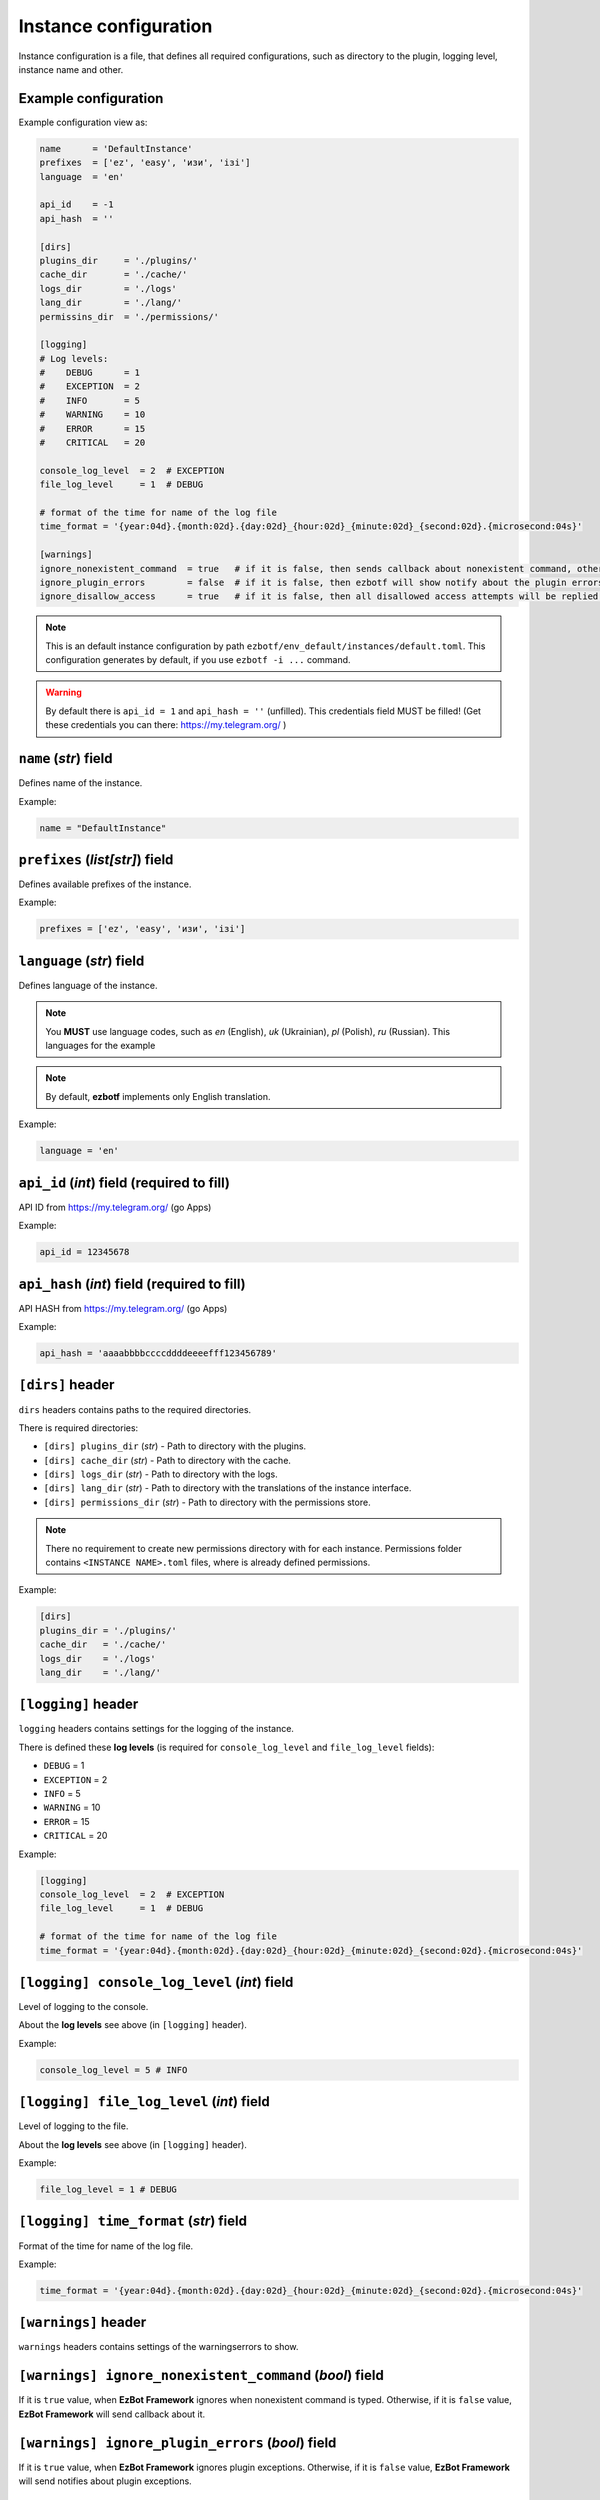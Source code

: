 .. _instance-configuration:

======================
Instance configuration
======================

Instance configuration is a file, that defines all required configurations, such as
directory to the plugin, logging level, instance name and other.

Example configuration
---------------------

Example configuration view as:

.. code-block:: toml

    name      = 'DefaultInstance'
    prefixes  = ['ez', 'easy', 'изи', 'ізі']
    language  = 'en'

    api_id    = -1
    api_hash  = ''

    [dirs]
    plugins_dir     = './plugins/'
    cache_dir       = './cache/'
    logs_dir        = './logs'
    lang_dir        = './lang/'
    permissins_dir  = './permissions/'

    [logging]
    # Log levels:
    #    DEBUG      = 1
    #    EXCEPTION  = 2
    #    INFO       = 5
    #    WARNING    = 10
    #    ERROR      = 15
    #    CRITICAL   = 20

    console_log_level  = 2  # EXCEPTION
    file_log_level     = 1  # DEBUG

    # format of the time for name of the log file
    time_format = '{year:04d}.{month:02d}.{day:02d}_{hour:02d}_{minute:02d}_{second:02d}.{microsecond:04s}'

    [warnings]
    ignore_nonexistent_command  = true   # if it is false, then sends callback about nonexistent command, otherwise do nothing
    ignore_plugin_errors        = false  # if it is false, then ezbotf will show notify about the plugin errors, otherwise do nothing
    ignore_disallow_access      = true   # if it is false, then all disallowed access attempts will be replied to the chat

.. note:: This is an default instance configuration by path ``ezbotf/env_default/instances/default.toml``.
    This configuration generates by default, if you use ``ezbotf -i ...`` command.

.. warning:: By default there is ``api_id = 1`` and ``api_hash = ''`` (unfilled).
    This credentials field MUST be filled! (Get these credentials you can there:
    https://my.telegram.org/ )


``name`` (*str*) field
----------------------

Defines name of the instance.

Example:

.. code-block:: toml

    name = "DefaultInstance"

``prefixes`` (*list[str]*) field
---------------------------------

Defines available prefixes of the instance.

Example:

.. code-block:: toml

    prefixes = ['ez', 'easy', 'изи', 'ізі']

``language`` (*str*) field
--------------------------

Defines language of the instance.

.. note:: You **MUST** use language codes, such as `en` (English), `uk` (Ukrainian),
    `pl` (Polish), `ru` (Russian). This languages for the example

.. note:: By default, **ezbotf** implements only English translation.

Example:

.. code-block:: toml

    language = 'en'

``api_id`` (*int*) field (required to fill)
-------------------------------------------

API ID from https://my.telegram.org/ (go Apps)

Example:

.. code-block:: toml

    api_id = 12345678

``api_hash`` (*int*) field (required to fill)
---------------------------------------------

API HASH from https://my.telegram.org/ (go Apps)

Example:

.. code-block:: toml

    api_hash = 'aaaabbbbccccddddeeeefff123456789'

``[dirs]`` header
-----------------

``dirs`` headers contains paths to the required directories.

There is required directories:

* ``[dirs] plugins_dir``     (*str*)  - Path to directory with the plugins.
* ``[dirs] cache_dir``       (*str*)  - Path to directory with the cache.
* ``[dirs] logs_dir``        (*str*)  - Path to directory with the logs.
* ``[dirs] lang_dir``        (*str*)  - Path to directory with the translations of the instance interface.
* ``[dirs] permissions_dir`` (*str*)  - Path to directory with the permissions store.

.. note:: There no requirement to create new permissions directory with for each instance.
    Permissions folder contains ``<INSTANCE NAME>.toml`` files, where is already defined permissions.

Example:

.. code-block:: toml

    [dirs]
    plugins_dir = './plugins/'
    cache_dir   = './cache/'
    logs_dir    = './logs'
    lang_dir    = './lang/'

``[logging]`` header
--------------------

``logging`` headers contains settings for the logging of the instance.

There is defined these **log levels** (is required for ``console_log_level`` and
``file_log_level`` fields):

* ``DEBUG``      = 1
* ``EXCEPTION``  = 2
* ``INFO``       = 5
* ``WARNING``    = 10
* ``ERROR``      = 15
* ``CRITICAL``   = 20

Example:

.. code-block:: toml

    [logging]
    console_log_level  = 2  # EXCEPTION
    file_log_level     = 1  # DEBUG

    # format of the time for name of the log file
    time_format = '{year:04d}.{month:02d}.{day:02d}_{hour:02d}_{minute:02d}_{second:02d}.{microsecond:04s}'

``[logging] console_log_level`` (*int*) field
---------------------------------------------

Level of logging to the console.

About the **log levels** see above (in ``[logging]`` header).

Example:

.. code-block::

    console_log_level = 5 # INFO

``[logging] file_log_level`` (*int*) field
------------------------------------------

Level of logging to the file.

About the **log levels** see above (in ``[logging]`` header).

Example:

.. code-block::

    file_log_level = 1 # DEBUG

``[logging] time_format`` (*str*) field
---------------------------------------

Format of the time for name of the log file.

Example:

.. code-block::

    time_format = '{year:04d}.{month:02d}.{day:02d}_{hour:02d}_{minute:02d}_{second:02d}.{microsecond:04s}'

``[warnings]`` header
---------------------

``warnings`` headers contains settings of the warnings\errors to show.

``[warnings] ignore_nonexistent_command`` (*bool*) field
--------------------------------------------------------

If it is ``true`` value, when **EzBot Framework** ignores when nonexistent command is typed.
Otherwise, if it is ``false`` value, **EzBot Framework** will send callback about it.

``[warnings] ignore_plugin_errors`` (*bool*) field
--------------------------------------------------

If it is ``true`` value, when **EzBot Framework** ignores plugin exceptions. Otherwise, if it 
is ``false`` value, **EzBot Framework** will send notifies about plugin exceptions.

``[warnings] ignore_disallow_access`` (*bool*) field
----------------------------------------------------

If it is ``true`` value, when **EzBot Framework** ignores disallowed access to the commands.
Otherwise, if it is ``false`` value, **EzBot Framework** will reply to the user that tried
to run a command.
